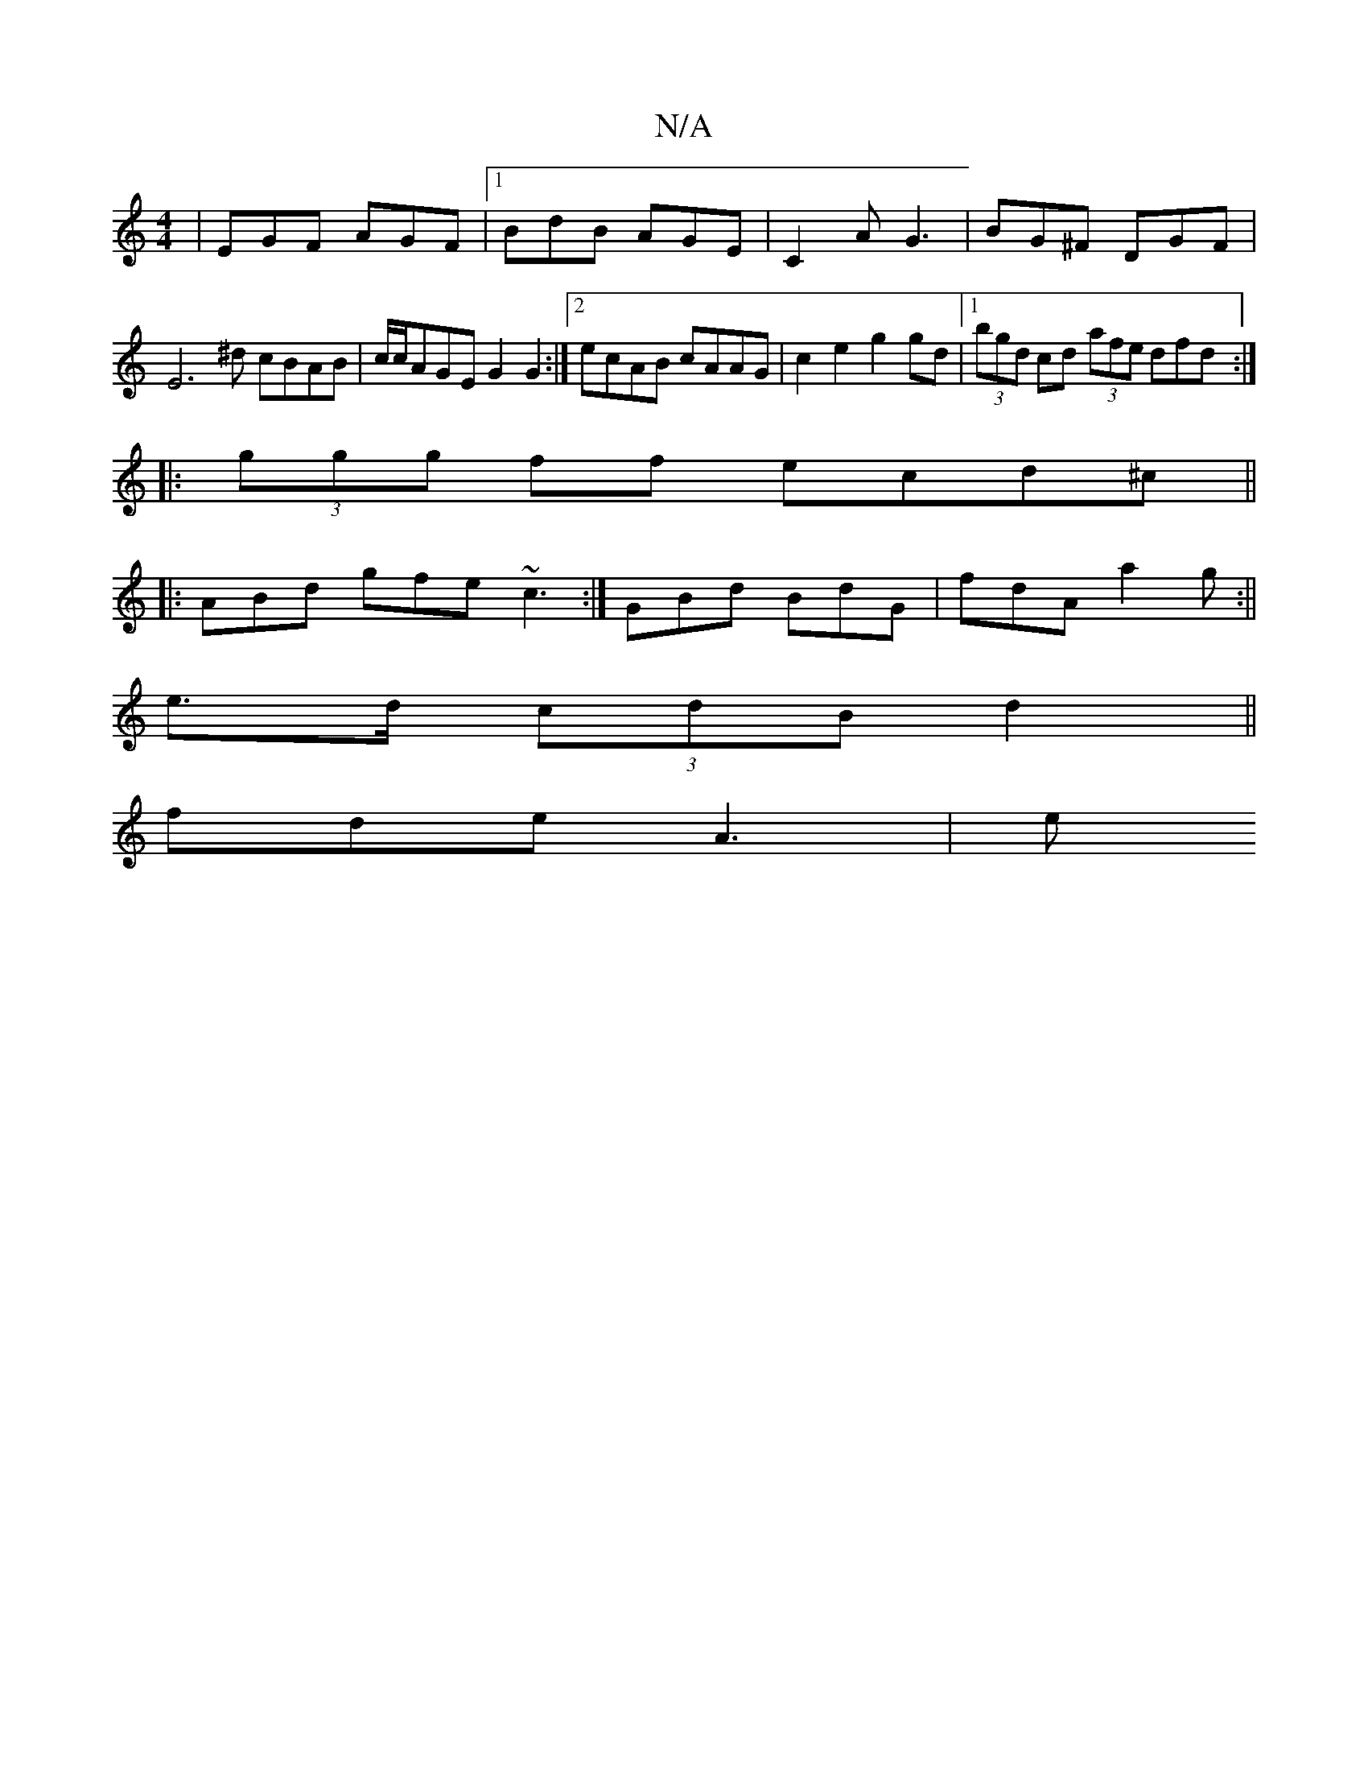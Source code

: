 X:1
T:N/A
M:4/4
R:N/A
K:Cmajor
 | EGF AGF |1 BdB AGE | C2 A G3 | BG^F DGF | E6^d cBAB|c/c/AGE G2G2:|2 ecAB cAAG|c2e2 g2gd |1 (3bgd cd (3afe dfd:|
|:(3ggg ff ecd^c ||
|: ABd gfe ~c3:|GBd BdG | fdA a2 g :||
e>d (3cdB d2 ||
fde A3 | e